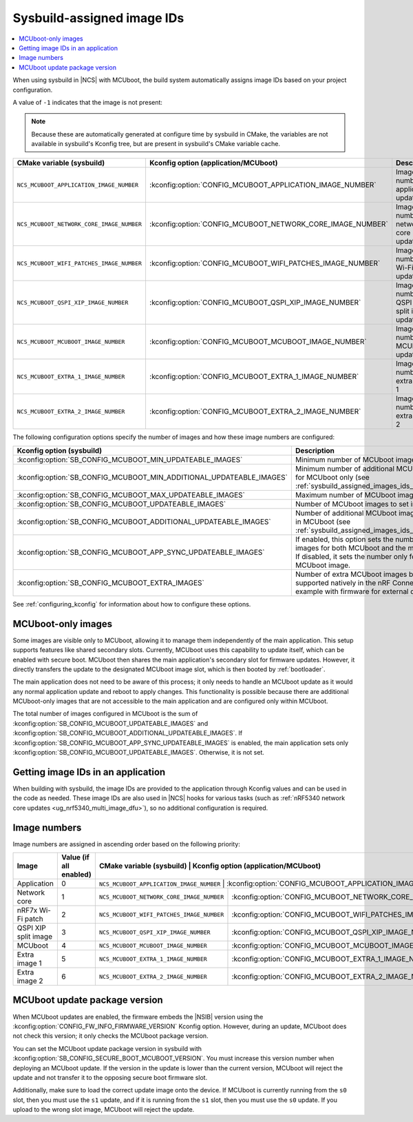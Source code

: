 .. _sysbuild_assigned_images_ids:

Sysbuild-assigned image IDs
###########################

.. contents::
   :local:
   :depth: 2

When using sysbuild in |NCS| with MCUboot, the build system automatically assigns image IDs based on your project configuration.

A value of ``-1`` indicates that the image is not present:

.. note::
    Because these are automatically generated at configure time by sysbuild in CMake, the variables are not available in sysbuild's Kconfig tree, but are present in sysbuild's CMake variable cache.

+-------------------------------------------+------------------------------------------------------------+----------------------------------------------+------------------------------------------------------------------------------------------------------------------------------------------+
| CMake variable (sysbuild)                 | Kconfig option (application/MCUboot)                       | Description                                  | Dependencies                                                                                                                             |
+===========================================+============================================================+==============================================+==========================================================================================================================================+
| ``NCS_MCUBOOT_APPLICATION_IMAGE_NUMBER``  | :kconfig:option:`CONFIG_MCUBOOT_APPLICATION_IMAGE_NUMBER`  | Image number for application update          | --                                                                                                                                       |
+-------------------------------------------+------------------------------------------------------------+----------------------------------------------+------------------------------------------------------------------------------------------------------------------------------------------+
| ``NCS_MCUBOOT_NETWORK_CORE_IMAGE_NUMBER`` | :kconfig:option:`CONFIG_MCUBOOT_NETWORK_CORE_IMAGE_NUMBER` | Image number for network core update         | nRF5340 device and :kconfig:option:`SB_CONFIG_NETCORE_APP_UPDATE`                                                                        |
+-------------------------------------------+------------------------------------------------------------+----------------------------------------------+------------------------------------------------------------------------------------------------------------------------------------------+
| ``NCS_MCUBOOT_WIFI_PATCHES_IMAGE_NUMBER`` | :kconfig:option:`CONFIG_MCUBOOT_WIFI_PATCHES_IMAGE_NUMBER` | Image number for Wi-Fi-patch update          | nRF7x device used and :kconfig:option:`SB_CONFIG_WIFI_PATCHES_EXT_FLASH_XIP` or :kconfig:option:`SB_CONFIG_WIFI_PATCHES_EXT_FLASH_STORE` |
+-------------------------------------------+------------------------------------------------------------+----------------------------------------------+------------------------------------------------------------------------------------------------------------------------------------------+
| ``NCS_MCUBOOT_QSPI_XIP_IMAGE_NUMBER``     | :kconfig:option:`CONFIG_MCUBOOT_QSPI_XIP_IMAGE_NUMBER`     | Image number for QSPI XIP split image update | nRF52840 or nRF5340 device and :kconfig:option:`SB_CONFIG_QSPI_XIP_SPLIT_IMAGE`                                                          |
+-------------------------------------------+------------------------------------------------------------+----------------------------------------------+------------------------------------------------------------------------------------------------------------------------------------------+
| ``NCS_MCUBOOT_MCUBOOT_IMAGE_NUMBER``      | :kconfig:option:`CONFIG_MCUBOOT_MCUBOOT_IMAGE_NUMBER`      | Image number for MCUboot update              | :kconfig:option:`SB_CONFIG_SECURE_BOOT_APPCORE`                                                                                          |
+-------------------------------------------+------------------------------------------------------------+----------------------------------------------+------------------------------------------------------------------------------------------------------------------------------------------+
| ``NCS_MCUBOOT_EXTRA_1_IMAGE_NUMBER``      | :kconfig:option:`CONFIG_MCUBOOT_EXTRA_1_IMAGE_NUMBER`      | Image number for extra image 1               | :kconfig:option:`SB_CONFIG_MCUBOOT_EXTRA_IMAGES`                                                                                         |
+-------------------------------------------+------------------------------------------------------------+----------------------------------------------+------------------------------------------------------------------------------------------------------------------------------------------+
| ``NCS_MCUBOOT_EXTRA_2_IMAGE_NUMBER``      | :kconfig:option:`CONFIG_MCUBOOT_EXTRA_2_IMAGE_NUMBER`      | Image number for extra image 2               | :kconfig:option:`SB_CONFIG_MCUBOOT_EXTRA_IMAGES`                                                                                         |
+-------------------------------------------+------------------------------------------------------------+----------------------------------------------+------------------------------------------------------------------------------------------------------------------------------------------+

The following configuration options specify the number of images and how these image numbers are configured:

+----------------------------------------------------------------------+------------------------------------------------------------------------------------------------------------------------------------------------------+
| Kconfig option (sysbuild)                                            | Description                                                                                                                                          |
+======================================================================+======================================================================================================================================================+
| :kconfig:option:`SB_CONFIG_MCUBOOT_MIN_UPDATEABLE_IMAGES`            | Minimum number of MCUboot images                                                                                                                     |
+----------------------------------------------------------------------+------------------------------------------------------------------------------------------------------------------------------------------------------+
| :kconfig:option:`SB_CONFIG_MCUBOOT_MIN_ADDITIONAL_UPDATEABLE_IMAGES` | Minimum number of additional MCUboot images for MCUboot only (see :ref:`sysbuild_assigned_images_ids_mcuboot_only`)                                  |
+----------------------------------------------------------------------+------------------------------------------------------------------------------------------------------------------------------------------------------+
| :kconfig:option:`SB_CONFIG_MCUBOOT_MAX_UPDATEABLE_IMAGES`            | Maximum number of MCUboot images                                                                                                                     |
+----------------------------------------------------------------------+------------------------------------------------------------------------------------------------------------------------------------------------------+
| :kconfig:option:`SB_CONFIG_MCUBOOT_UPDATEABLE_IMAGES`                | Number of MCUboot images to set in images                                                                                                            |
+----------------------------------------------------------------------+------------------------------------------------------------------------------------------------------------------------------------------------------+
| :kconfig:option:`SB_CONFIG_MCUBOOT_ADDITIONAL_UPDATEABLE_IMAGES`     | Number of additional MCUboot images to include in MCUboot (see :ref:`sysbuild_assigned_images_ids_mcuboot_only`)                                     |
+----------------------------------------------------------------------+------------------------------------------------------------------------------------------------------------------------------------------------------+
| :kconfig:option:`SB_CONFIG_MCUBOOT_APP_SYNC_UPDATEABLE_IMAGES`       | If enabled, this option sets the number of MCUboot images for both MCUboot and the main application.                                                 |
|                                                                      | If disabled, it sets the number only for the MCUboot image.                                                                                          |
+----------------------------------------------------------------------+------------------------------------------------------------------------------------------------------------------------------------------------------+
| :kconfig:option:`SB_CONFIG_MCUBOOT_EXTRA_IMAGES`                     | Number of extra MCUboot images beyond ones supported natively in the nRF Connect SDK, for example with firmware for external device.                 |
+----------------------------------------------------------------------+------------------------------------------------------------------------------------------------------------------------------------------------------+

See :ref:`configuring_kconfig` for information about how to configure these options.

.. _sysbuild_assigned_images_ids_mcuboot_only:

MCUboot-only images
*******************

Some images are visible only to MCUboot, allowing it to manage them independently of the main application.
This setup supports features like shared secondary slots.
Currently, MCUboot uses this capability to update itself, which can be enabled with secure boot.
MCUboot then shares the main application's secondary slot for firmware updates.
However, it directly transfers the update to the designated MCUboot image slot, which is then booted by :ref:`bootloader`.

The main application does not need to be aware of this process; it only needs to handle an MCUboot update as it would any normal application update and reboot to apply changes.
This functionality is possible because there are additional MCUboot-only images that are not accessible to the main application and are configured only within MCUboot.

The total number of images configured in MCUboot is the sum of :kconfig:option:`SB_CONFIG_MCUBOOT_UPDATEABLE_IMAGES` and :kconfig:option:`SB_CONFIG_MCUBOOT_ADDITIONAL_UPDATEABLE_IMAGES`.
If :kconfig:option:`SB_CONFIG_MCUBOOT_APP_SYNC_UPDATEABLE_IMAGES` is enabled, the main application sets only :kconfig:option:`SB_CONFIG_MCUBOOT_UPDATEABLE_IMAGES`.
Otherwise, it is not set.

Getting image IDs in an application
***********************************

When building with sysbuild, the image IDs are provided to the application through Kconfig values and can be used in the code as needed.
These image IDs are also used in |NCS| hooks for various tasks (such as :ref:`nRF5340 network core updates <ug_nrf5340_multi_image_dfu>`), so no additional configuration is required.

Image numbers
*************

Image numbers are assigned in ascending order based on the following priority:

+----------------------+------------------------+----------------------------------------------+------------------------------------------------------------+
| Image                | Value (if all enabled) | CMake variable (sysbuild)                    | Kconfig option (application/MCUboot)                       |
+======================+========================+===========================================================================================================+
| Application          | 0                      | ``NCS_MCUBOOT_APPLICATION_IMAGE_NUMBER``     | :kconfig:option:`CONFIG_MCUBOOT_APPLICATION_IMAGE_NUMBER`  |
+----------------------+------------------------+----------------------------------------------+------------------------------------------------------------+
| Network core         | 1                      | ``NCS_MCUBOOT_NETWORK_CORE_IMAGE_NUMBER``    | :kconfig:option:`CONFIG_MCUBOOT_NETWORK_CORE_IMAGE_NUMBER` |
+----------------------+------------------------+----------------------------------------------+------------------------------------------------------------+
| nRF7x Wi-Fi patch    | 2                      | ``NCS_MCUBOOT_WIFI_PATCHES_IMAGE_NUMBER``    | :kconfig:option:`CONFIG_MCUBOOT_WIFI_PATCHES_IMAGE_NUMBER` |
+----------------------+------------------------+----------------------------------------------+------------------------------------------------------------+
| QSPI XIP split image | 3                      | ``NCS_MCUBOOT_QSPI_XIP_IMAGE_NUMBER``        | :kconfig:option:`CONFIG_MCUBOOT_QSPI_XIP_IMAGE_NUMBER`     |
+----------------------+------------------------+----------------------------------------------+------------------------------------------------------------+
| MCUboot              | 4                      | ``NCS_MCUBOOT_MCUBOOT_IMAGE_NUMBER``         | :kconfig:option:`CONFIG_MCUBOOT_MCUBOOT_IMAGE_NUMBER`      |
+----------------------+------------------------+----------------------------------------------+------------------------------------------------------------+
| Extra image 1        | 5                      | ``NCS_MCUBOOT_EXTRA_1_IMAGE_NUMBER``         | :kconfig:option:`CONFIG_MCUBOOT_EXTRA_1_IMAGE_NUMBER`      |
+----------------------+------------------------+----------------------------------------------+------------------------------------------------------------+
| Extra image 2        | 6                      | ``NCS_MCUBOOT_EXTRA_2_IMAGE_NUMBER``         | :kconfig:option:`CONFIG_MCUBOOT_EXTRA_2_IMAGE_NUMBER`      |
+----------------------+------------------------+----------------------------------------------+------------------------------------------------------------+


MCUboot update package version
******************************

When MCUboot updates are enabled, the firmware embeds the |NSIB| version using the :kconfig:option:`CONFIG_FW_INFO_FIRMWARE_VERSION` Kconfig option.
However, during an update, MCUboot does not check this version; it only checks the MCUboot package version.

You can set the MCUboot update package version in sysbuild with :kconfig:option:`SB_CONFIG_SECURE_BOOT_MCUBOOT_VERSION`.
You must increase this version number when deploying an MCUboot update.
If the version in the update is lower than the current version, MCUboot will reject the update and not transfer it to the opposing secure boot firmware slot.

Additionally, make sure to load the correct update image onto the device.
If MCUboot is currently running from the ``s0`` slot, then you must use the ``s1`` update, and if it is running from the ``s1`` slot, then you must use the ``s0`` update.
If you upload to the wrong slot image, MCUboot will reject the update.
